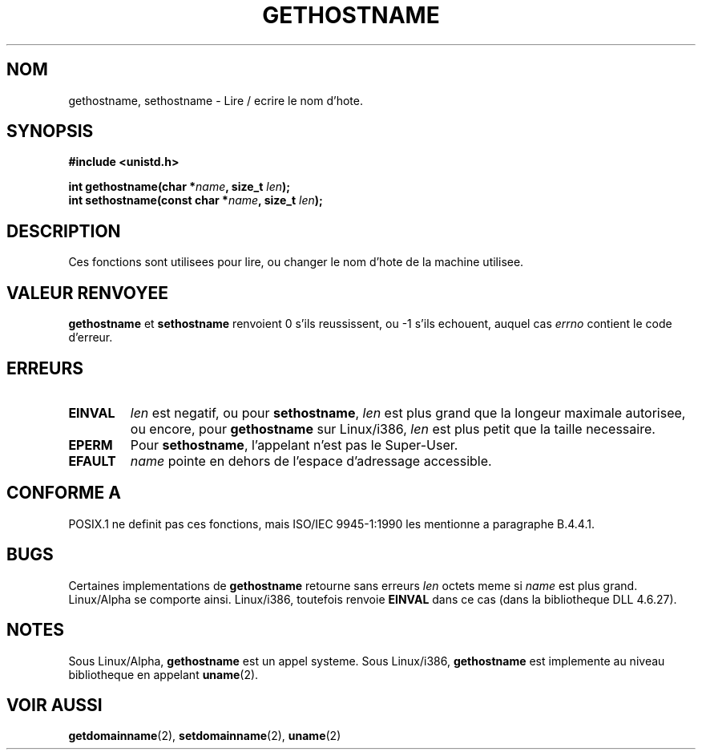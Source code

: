 .\" Hey Emacs! This file is -*- nroff -*- source.
.\"
.\" Copyright 1993 Rickard E. Faith (faith@cs.unc.edu)
.\"
.\" Permission is granted to make and distribute verbatim copies of this
.\" manual provided the copyright notice and this permission notice are
.\" preserved on all copies.
.\"
.\" Permission is granted to copy and distribute modified versions of this
.\" manual under the conditions for verbatim copying, provided that the
.\" entire resulting derived work is distributed under the terms of a
.\" permission notice identical to this one
.\" 
.\" Since the Linux kernel and libraries are constantly changing, this
.\" manual page may be incorrect or out-of-date.  The author(s) assume no
.\" responsibility for errors or omissions, or for damages resulting from
.\" the use of the information contained herein.  The author(s) may not
.\" have taken the same level of care in the production of this manual,
.\" which is licensed free of charge, as they might when working
.\" professionally.
.\" 
.\" Formatted or processed versions of this manual, if unaccompanied by
.\" the source, must acknowledge the copyright and authors of this work.
.\"
.\" Modified 22 July 1995 by Michael Chastain (mec@duracef.shout.net):
.\"   'gethostname' is real system call on Linux/Alpha.
.\" 
.\" Traduction  11/10/1996 Christophe BLAESS (ccb@club-internet.fr)
.\" 
.TH GETHOSTNAME 2 "11 Octobre 1996" "Linux 1.3.6" "Manuel du programmeur Linux"
.SH NOM
gethostname, sethostname \- Lire / ecrire le nom d'hote.
.SH SYNOPSIS
.B #include <unistd.h>
.sp
.BI "int gethostname(char *" name ", size_t " len );
.br
.BI "int sethostname(const char *" name ", size_t " len );
.SH DESCRIPTION
Ces fonctions sont utilisees pour lire, ou changer le nom d'hote de
la machine utilisee.
.SH "VALEUR RENVOYEE"
.BR gethostname " et " sethostname
renvoient 0 s'ils reussissent, ou \-1 s'ils echouent, auquel cas
.I errno
contient le code d'erreur.
.SH ERREURS
.TP
.B EINVAL
.I len
est negatif, ou pour
.BR sethostname ,
.I len
est plus grand que la longeur maximale autorisee,
ou encore, pour
.BR gethostname
sur Linux/i386,
.I len
est plus petit que la taille necessaire.
.TP
.B EPERM
Pour
.BR sethostname ,
l'appelant n'est pas le Super\-User.
.TP
.B EFAULT
.I name
pointe en dehors de l'espace d'adressage accessible.
.SH "CONFORME A"
POSIX.1 ne definit pas ces fonctions, mais ISO/IEC 9945\-1:1990 les mentionne
a paragraphe B.4.4.1.
.SH BUGS
Certaines implementations de
.B gethostname
retourne sans erreurs
.I len
octets meme si
.I name
est plus grand.
Linux/Alpha se comporte ainsi.
Linux/i386, toutefois renvoie
.B EINVAL
dans ce cas (dans la bibliotheque DLL 4.6.27).
.SH NOTES
Sous Linux/Alpha,
.B gethostname
est un appel systeme.
Sous Linux/i386,
.B gethostname
est implemente au niveau bibliotheque en appelant
.BR uname (2).
.SH "VOIR AUSSI"
.BR getdomainname "(2), " setdomainname "(2), " uname (2)
